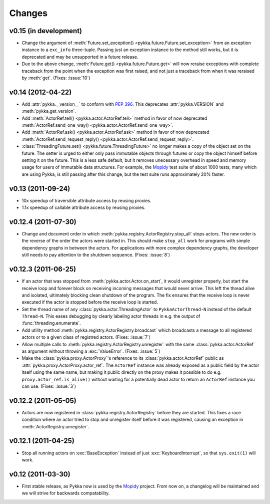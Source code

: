 =======
Changes
=======


v0.15 (in development)
======================

- Change the argument of :meth:`Future.set_exception()
  <pykka.future.Future.set_exception>` from an exception instance to a
  ``exc_info`` three-tuple. Passing just an exception instance to the method
  still works, but it is deprecated and may be unsupported in a future release.

- Due to the above change, :meth:`Future.get() <pykka.future.Future.get>` will
  now reraise exceptions with complete traceback from the point when the
  exception was first raised, and not just a traceback from when it was
  reraised by :meth:`get`. (Fixes: :issue:`10`)


v0.14 (2012-04-22)
==================

- Add :attr:`pykka.__version__` to conform with :pep:`396`. This deprecates
  :attr:`pykka.VERSION` and :meth:`pykka.get_version`.

- Add :meth:`ActorRef.tell() <pykka.actor.ActorRef.tell>` method in favor of now
  deprecated :meth:`ActorRef.send_one_way() <pykka.actor.ActorRef.send_one_way>`.

- Add :meth:`ActorRef.ask() <pykka.actor.ActorRef.ask>` method in favor of now
  deprecated :meth:`ActorRef.send_request_reply()
  <pykka.actor.ActorRef.send_request_reply>`.

- :class:`ThreadingFuture.set() <pykka.future.ThreadingFuture>` no longer makes
  a copy of the object set on the future. The setter is urged to either only
  pass immutable objects through futures or copy the object himself before
  setting it on the future. This is a less safe default, but it removes
  unecessary overhead in speed and memory usage for users of immutable data
  structures. For example, the `Mopidy <http://www.mopidy.com>`_ test suite of
  about 1000 tests, many which are using Pykka, is still passing after this
  change, but the test suite runs approximately 20% faster.


v0.13 (2011-09-24)
==================

- 10x speedup of traversible attribute access by reusing proxies.

- 1.1x speedup of callable attribute access by reusing proxies.


v0.12.4 (2011-07-30)
====================

- Change and document order in which
  :meth:`pykka.registry.ActorRegistry.stop_all` stops actors. The new order is
  the reverse of the order the actors were started in. This should make
  ``stop_all`` work for programs with simple dependency graphs in between the
  actors. For applications with more complex dependency graphs, the developer
  still needs to pay attention to the shutdown sequence. (Fixes: :issue:`8`)


v0.12.3 (2011-06-25)
====================

- If an actor that was stopped from :meth:`pykka.actor.Actor.on_start`, it
  would unregister properly, but start the receive loop and forever block on
  receiving incoming messages that would never arrive. This left the thread
  alive and isolated, ultimately blocking clean shutdown of the program. The
  fix ensures that the receive loop is never executed if the actor is stopped
  before the receive loop is started.

- Set the thread name of any :class:`pykka.actor.ThreadingActor` to
  ``PykkaActorThread-N`` instead of the default ``Thread-N``. This eases
  debugging by clearly labeling actor threads in e.g. the output of
  :func:`threading.enumerate`.

- Add utility method :meth:`pykka.registry.ActorRegistry.broadcast` which
  broadcasts a message to all registered actors or to a given class of
  registred actors. (Fixes: :issue:`7`)

- Allow multiple calls to :meth:`pykka.registry.ActorRegistry.unregister`
  with the same :class:`pykka.actor.ActorRef` as argument without throwing a
  :exc:`ValueError`. (Fixes: :issue:`5`)

- Make the :class:`pykka.proxy.ActorProxy`'s reference to its
  :class:`pykka.actor.ActorRef` public as
  :attr:`pykka.proxy.ActorProxy.actor_ref`. The ``ActorRef`` instance was
  already exposed as a public field by the actor itself using the same name,
  but making it public directly on the proxy makes it possible to do e.g.
  ``proxy.actor_ref.is_alive()`` without waiting for a potentially dead actor
  to return an ``ActorRef`` instance you can use. (Fixes: :issue:`3`)


v0.12.2 (2011-05-05)
====================

- Actors are now registered in :class:`pykka.registry.ActorRegistry` before
  they are started. This fixes a race condition where an actor tried to stop
  and unregister itself before it was registered, causing an exception in
  :meth:`ActorRegistry.unregister`.


v0.12.1 (2011-04-25)
====================

- Stop all running actors on :exc:`BaseException` instead of just
  :exc:`KeyboardInterrupt`, so that ``sys.exit(1)`` will work.


v0.12 (2011-03-30)
==================

- First stable release, as Pykka now is used by the `Mopidy
  <http://www.mopidy.com/>`_ project. From now on, a changelog will be
  maintained and we will strive for backwards compatability.
